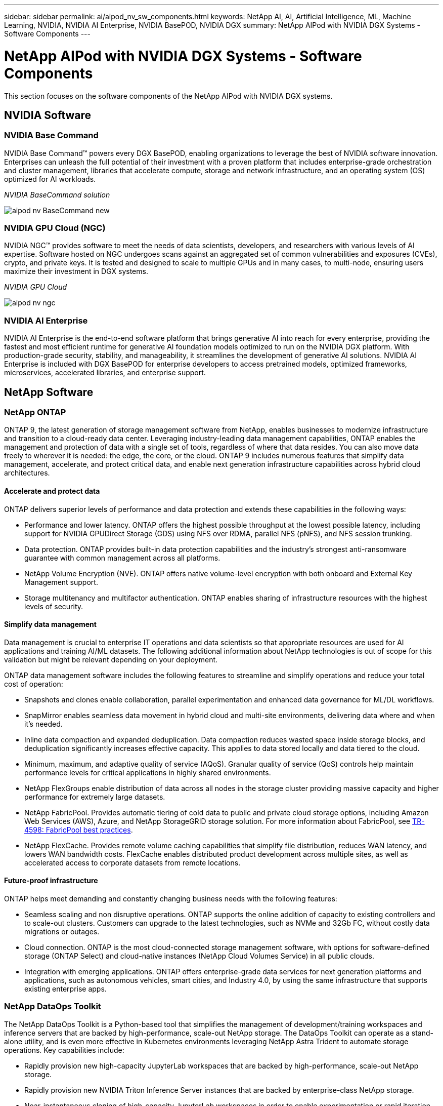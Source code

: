 ---
sidebar: sidebar
permalink: ai/aipod_nv_sw_components.html
keywords: NetApp AI, AI, Artificial Intelligence, ML, Machine Learning, NVIDIA, NVIDIA AI Enterprise, NVIDIA BasePOD, NVIDIA DGX
summary: NetApp AIPod with NVIDIA DGX Systems - Software Components
---

= NetApp AIPod with NVIDIA DGX Systems - Software Components
:hardbreaks:
:nofooter:
:icons: font
:linkattrs:
:imagesdir: ./../media/

[.lead]
This section focuses on the software components of the NetApp AIPod with NVIDIA DGX systems.

== NVIDIA Software

=== NVIDIA Base Command

NVIDIA Base Command&#8482; powers every DGX BasePOD, enabling organizations to leverage the best of NVIDIA software innovation. Enterprises can unleash the full potential of their investment with a proven platform that includes enterprise-grade orchestration and cluster management, libraries that accelerate compute, storage and network infrastructure, and an operating system (OS) optimized for AI workloads.

_NVIDIA BaseCommand solution_

image::aipod_nv_BaseCommand_new.png[]

=== NVIDIA GPU Cloud (NGC)

NVIDIA NGC™ provides software to meet the needs of data scientists, developers, and researchers with various levels of AI expertise. Software hosted on NGC undergoes scans against an aggregated set of common vulnerabilities and exposures (CVEs), crypto, and private keys. It is tested and designed to scale to multiple GPUs and in many cases, to multi-node, ensuring users maximize their investment in DGX systems.

_NVIDIA GPU Cloud_

image::aipod_nv_ngc.png[]

=== NVIDIA AI Enterprise

NVIDIA AI Enterprise is the end-to-end software platform that brings generative AI into reach for every enterprise, providing the fastest and most efficient runtime for generative AI foundation models optimized to run on the NVIDIA DGX platform. With production-grade security, stability, and manageability, it streamlines the development of generative AI solutions. NVIDIA AI Enterprise is included with DGX BasePOD for enterprise developers to access pretrained models, optimized frameworks, microservices, accelerated libraries, and enterprise support.

== NetApp Software

=== NetApp ONTAP

ONTAP 9, the latest generation of storage management software from NetApp, enables businesses to modernize infrastructure and transition to a cloud-ready data center. Leveraging industry-leading data management capabilities, ONTAP enables the management and protection of data with a single set of tools, regardless of where that data resides. You can also move data freely to wherever it is needed: the edge, the core, or the cloud. ONTAP 9 includes numerous features that simplify data management, accelerate, and protect critical data, and enable next generation infrastructure capabilities across hybrid cloud architectures.

==== Accelerate and protect data

ONTAP delivers superior levels of performance and data protection and extends these capabilities in the following ways:

• Performance and lower latency. ONTAP offers the highest possible throughput at the lowest possible latency, including support for NVIDIA GPUDirect Storage (GDS) using NFS over RDMA, parallel NFS (pNFS), and NFS session trunking.  
• Data protection. ONTAP provides built-in data protection capabilities and the industry's strongest anti-ransomware guarantee with common management across all platforms.
• NetApp Volume Encryption (NVE). ONTAP offers native volume-level encryption with both onboard and External Key Management support.
• Storage multitenancy and multifactor authentication. ONTAP enables sharing of infrastructure resources with the highest levels of security.

==== Simplify data management

Data management is crucial to enterprise IT operations and data scientists so that appropriate resources are used for AI applications and training AI/ML datasets. The following additional information about NetApp technologies is out of scope for this validation but might be relevant depending on your deployment.

ONTAP data management software includes the following features to streamline and simplify operations and reduce your total cost of operation:

• Snapshots and clones enable collaboration, parallel experimentation and enhanced data governance for ML/DL workflows. 
• SnapMirror enables seamless data movement in hybrid cloud and multi-site environments, delivering data where and when it's needed. 
• Inline data compaction and expanded deduplication. Data compaction reduces wasted space inside storage blocks, and deduplication significantly increases effective capacity. This applies to data stored locally and data tiered to the cloud.
• Minimum, maximum, and adaptive quality of service (AQoS). Granular quality of service (QoS) controls help maintain performance levels for critical applications in highly shared environments.
• NetApp FlexGroups enable distribution of data across all nodes in the storage cluster providing massive capacity and higher performance for extremely large datasets.
• NetApp FabricPool. Provides automatic tiering of cold data to public and private cloud storage options, including Amazon Web Services (AWS), Azure, and NetApp StorageGRID storage solution. For more information about FabricPool, see https://www.netapp.com/pdf.html?item=/media/17239-tr4598pdf.pdf[TR-4598: FabricPool best practices^].
• NetApp FlexCache. Provides remote volume caching capabilities that simplify file distribution, reduces WAN latency, and lowers WAN bandwidth costs. FlexCache enables distributed product development across multiple sites, as well as accelerated access to corporate datasets from remote locations.

==== Future-proof infrastructure

ONTAP helps meet demanding and constantly changing business needs with the following features:

• Seamless scaling and non disruptive operations. ONTAP supports the online addition of capacity to existing controllers and to scale-out clusters. Customers can upgrade to the latest technologies, such as NVMe and 32Gb FC, without costly data migrations or outages.
• Cloud connection. ONTAP is the most cloud-connected storage management software, with options for software-defined storage (ONTAP Select) and cloud-native instances (NetApp Cloud Volumes Service) in all public clouds.
• Integration with emerging applications. ONTAP offers enterprise-grade data services for next generation platforms and applications, such as autonomous vehicles, smart cities, and Industry 4.0, by using the same infrastructure that supports existing enterprise apps.

=== NetApp DataOps Toolkit

The NetApp DataOps Toolkit is a Python-based tool that simplifies the management of development/training workspaces and inference servers that are backed by high-performance, scale-out NetApp storage. The DataOps Toolkit can operate as a stand-alone utility, and is even more effective in Kubernetes environments leveraging NetApp Astra Trident to automate storage operations. Key capabilities include:

• Rapidly provision new high-capacity JupyterLab workspaces that are backed by high-performance, scale-out NetApp storage.
• Rapidly provision new NVIDIA Triton Inference Server instances that are backed by enterprise-class NetApp storage.
• Near-instantaneous cloning of high-capacity JupyterLab workspaces in order to enable experimentation or rapid iteration.
• Near-instantaneous snapshots of high-capacity JupyterLab workspaces for backup and/or traceability/baselining.
• Near-instantaneous provisioning, cloning, and snapshots of high-capacity, high-performance data volumes. 

=== NetApp Astra Trident

Astra Trident is a fully supported, open-source storage orchestrator for containers and Kubernetes distributions, including Anthos. Trident works with the entire NetApp storage portfolio, including NetApp ONTAP, and it also supports NFS, NVMe/TCP, and iSCSI connections. Trident accelerates the DevOps workflow by allowing end users to provision and manage storage from their NetApp storage systems without requiring intervention from a storage administrator.
